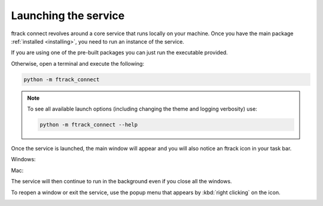 ..
    :copyright: Copyright (c) 2014 ftrack

.. _using/launching:

*********************
Launching the service
*********************

ftrack connect revolves around a core service that runs locally on your machine.
Once you have the main package :ref:`installed <installing>`, you need to run an
instance of the service.

If you are using one of the pre-built packages you can just run the executable
provided.

Otherwise, open a terminal and execute the following:

.. code-block:: bash

    python -m ftrack_connect

.. note::

    To see all available launch options (including changing the theme and
    logging verbosity) use:

    .. code-block:: bash

        python -m ftrack_connect --help

Once the service is launched, the main window will appear and you will also
notice an ftrack icon in your task bar.

Windows:

.. image:: /image/windows_service.png

Mac:

.. image:: /image/mac_service.png

The service will then continue to run in the background even if you close all
the windows.

To reopen a window or exit the service, use the popup menu that appears by
:kbd:`right clicking` on the icon.

.. image:: /image/service_menu.png
